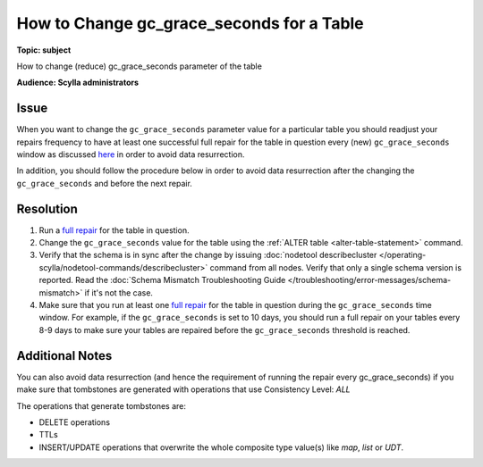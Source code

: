 ==========================================
How to Change gc_grace_seconds for a Table
==========================================

.. your title should be something customers will search for.

**Topic: subject**

How to change (reduce) gc_grace_seconds parameter of the table

**Audience: Scylla administrators**


Issue
-----

When you want to change the ``gc_grace_seconds`` parameter value for a particular table you should readjust your repairs frequency to have at
least one successful full repair for the table in question every (new) ``gc_grace_seconds`` window as discussed `here <https://university.scylladb.com/courses/scylla-operations/lessons/repair-tombstones-and-scylla-manager/topic/repair-tombstones-and-scylla-manager/>`_
in order to avoid data resurrection.

In addition, you should follow the procedure below in order to avoid data resurrection after the changing the ``gc_grace_seconds`` and before the next repair.


Resolution
----------
#. Run a `full repair <https://manager.docs.scylladb.com/stable/repair>`_ for the table in question.
#. Change the ``gc_grace_seconds`` value for the table using the :ref:`ALTER table <alter-table-statement>` command.
#. Verify that the schema is in sync after the change by issuing :doc:`nodetool describecluster </operating-scylla/nodetool-commands/describecluster>` command from all nodes.
   Verify that only a single schema version is reported. Read the :doc:`Schema Mismatch Troubleshooting Guide </troubleshooting/error-messages/schema-mismatch>` if it's not the case.
#. Make sure that you run at least one `full repair <https://manager.docs.scylladb.com/stable/repair/index.html>`_ for the table in question during the ``gc_grace_seconds`` time window.
   For example, if the ``gc_grace_seconds`` is set to 10 days, you should run a full repair on your tables every 8-9 days to make sure your tables are repaired before the ``gc_grace_seconds`` threshold is reached.


Additional Notes
----------------
You can also avoid data resurrection (and hence the requirement of running the repair every gc_grace_seconds)
if you make sure that tombstones are generated with operations that use Consistency Level: *ALL*

The operations that generate tombstones are:

* DELETE operations
* TTLs
* INSERT/UPDATE operations that overwrite the whole composite type value(s) like *map*, *list* or *UDT*.
